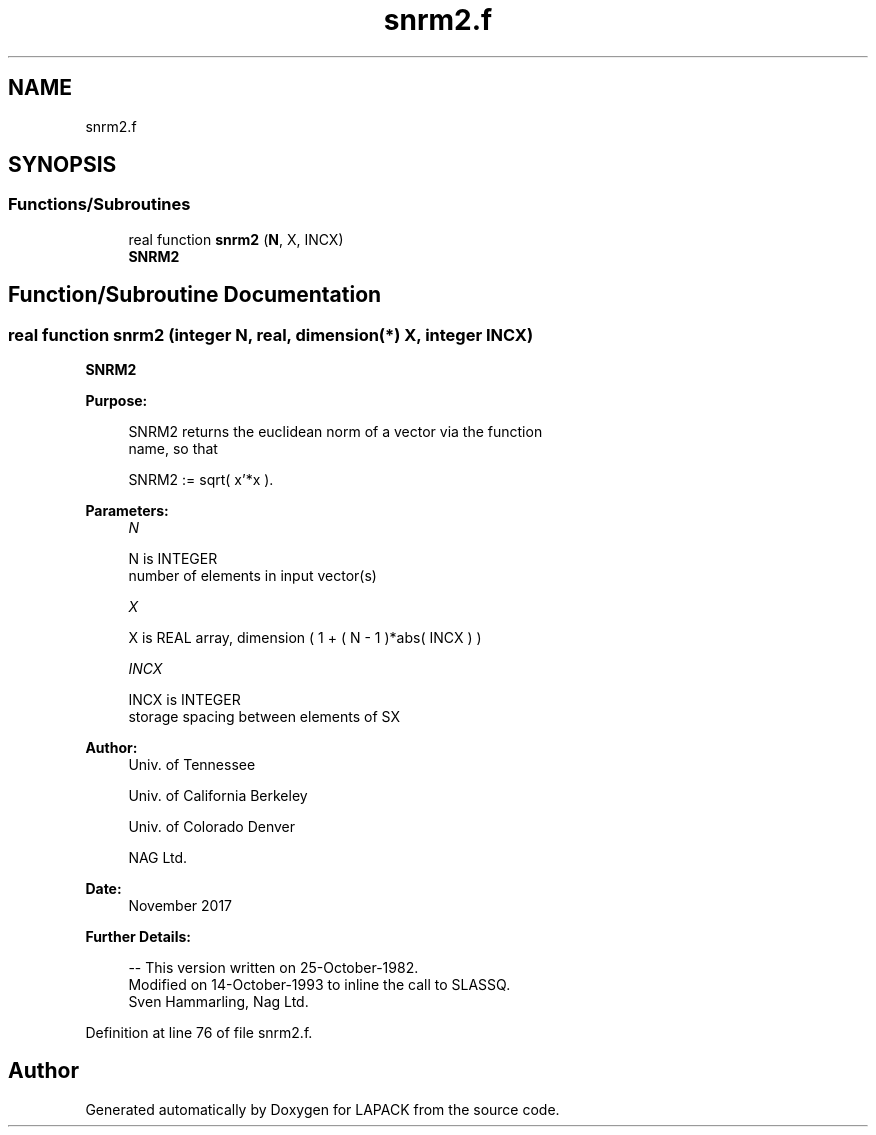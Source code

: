 .TH "snrm2.f" 3 "Tue Nov 14 2017" "Version 3.8.0" "LAPACK" \" -*- nroff -*-
.ad l
.nh
.SH NAME
snrm2.f
.SH SYNOPSIS
.br
.PP
.SS "Functions/Subroutines"

.in +1c
.ti -1c
.RI "real function \fBsnrm2\fP (\fBN\fP, X, INCX)"
.br
.RI "\fBSNRM2\fP "
.in -1c
.SH "Function/Subroutine Documentation"
.PP 
.SS "real function snrm2 (integer N, real, dimension(*) X, integer INCX)"

.PP
\fBSNRM2\fP 
.PP
\fBPurpose: \fP
.RS 4

.PP
.nf
 SNRM2 returns the euclidean norm of a vector via the function
 name, so that

    SNRM2 := sqrt( x'*x ).
.fi
.PP
 
.RE
.PP
\fBParameters:\fP
.RS 4
\fIN\fP 
.PP
.nf
          N is INTEGER
         number of elements in input vector(s)
.fi
.PP
.br
\fIX\fP 
.PP
.nf
          X is REAL array, dimension ( 1 + ( N - 1 )*abs( INCX ) )
.fi
.PP
.br
\fIINCX\fP 
.PP
.nf
          INCX is INTEGER
         storage spacing between elements of SX
.fi
.PP
 
.RE
.PP
\fBAuthor:\fP
.RS 4
Univ\&. of Tennessee 
.PP
Univ\&. of California Berkeley 
.PP
Univ\&. of Colorado Denver 
.PP
NAG Ltd\&. 
.RE
.PP
\fBDate:\fP
.RS 4
November 2017 
.RE
.PP
\fBFurther Details: \fP
.RS 4

.PP
.nf
  -- This version written on 25-October-1982.
     Modified on 14-October-1993 to inline the call to SLASSQ.
     Sven Hammarling, Nag Ltd.
.fi
.PP
 
.RE
.PP

.PP
Definition at line 76 of file snrm2\&.f\&.
.SH "Author"
.PP 
Generated automatically by Doxygen for LAPACK from the source code\&.
